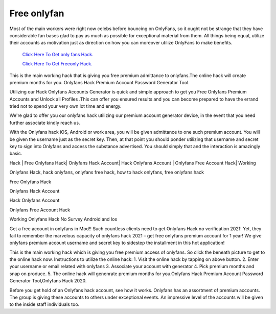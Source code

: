 Free onlyfan
~~~~~~~~~~~~

Most of the main workers were right now celebs before bouncing on OnlyFans, so it ought not be strange that they have considerable fan bases glad to pay as much as possible for exceptional material from them. All things being equal, utilize their accounts as motivation just as direction on how you can moreover utilize OnlyFans to make benefits. 

  `Click Here To Get only fans Hack.
  <https://bit.ly/2UUA278>`_
  
  `Click Here To Get Freeonly Hack.
  <https://bit.ly/3eOqgJq>`_
This is the main working hack that is giving you free premium admittance to onlyfans.The online hack will create premium months for you. Onlyfans Hack Premium Account Password Generator Tool. 

Utilizing our Hack Onlyfans Accounts Generator is quick and simple approach to get you Free Onlyfans Premium Accounts and Unlock all Profiles .This can offer you ensured results and you can become prepared to have the errand tried not to spend your very own lot time and energy. 

We're glad to offer you our onlyfans hack utilizing our premium account generator device, in the event that you need further associate kindly reach us. 

With the Onlyfans hack iOS, Android or work area, you will be given admittance to one such premium account. You will be given the username just as the secret key. Then, at that point you should ponder utilizing that username and secret key to sign into Onlyfans and access the substance advertised. You should simply that and the interaction is amazingly basic. 

Hack | Free Onlyfans Hack| Onlyfans Hack Account| Hack Onlyfans Account | Onlyfans Free Account Hack| Working 

Onlyfans Hack, hack onlyfans, onlyfans free hack, how to hack onlyfans, free onlyfans hack 

Free Onlyfans Hack 

Onlyfans Hack Account 

Hack Onlyfans Account 

Onlyfans Free Account Hack 

Working Onlyfans Hack No Survey Android and Ios 

Get a free account in onlyfans in Mod!! Such countless clients need to get Onlyfans Hack no verification 2021! Yet, they fail to remember the marvelous capacity of onlyfans hack 2021 – get free onlyfans premium account for 1 year! We give onlyfans premium account username and secret key to sidestep the installment in this hot application! 

This is the main working hack which is giving you free premium access of onlyfans. So click the beneath picture to get to the online hack now. Instructions to utilize the online hack: 1. Visit the online hack by tapping on above button. 2. Enter your username or email related with onlyfans 3. Associate your account with generator 4. Pick premium months and snap on produce. 5. The online hack will genenrate premium months for you.Onlyfans Hack Premium Account Password Generator Tool,Onlyfans Hack 2020. 

Before you get hold of an Onlyfans hack account, see how it works. Onlyfans has an assortment of premium accounts. The group is giving these accounts to others under exceptional events. An impressive level of the accounts will be given to the inside staff individuals too.